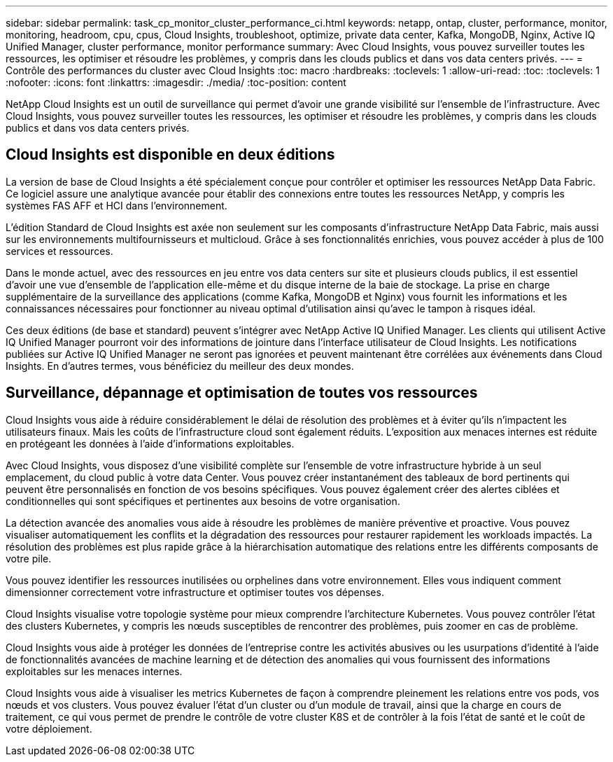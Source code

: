 ---
sidebar: sidebar 
permalink: task_cp_monitor_cluster_performance_ci.html 
keywords: netapp, ontap, cluster, performance, monitor, monitoring, headroom, cpu, cpus, Cloud Insights, troubleshoot, optimize, private data center, Kafka, MongoDB, Nginx, Active IQ Unified Manager, cluster performance, monitor performance 
summary: Avec Cloud Insights, vous pouvez surveiller toutes les ressources, les optimiser et résoudre les problèmes, y compris dans les clouds publics et dans vos data centers privés. 
---
= Contrôle des performances du cluster avec Cloud Insights
:toc: macro
:hardbreaks:
:toclevels: 1
:allow-uri-read: 
:toc: 
:toclevels: 1
:nofooter: 
:icons: font
:linkattrs: 
:imagesdir: ./media/
:toc-position: content


[role="lead"]
NetApp Cloud Insights est un outil de surveillance qui permet d'avoir une grande visibilité sur l'ensemble de l'infrastructure. Avec Cloud Insights, vous pouvez surveiller toutes les ressources, les optimiser et résoudre les problèmes, y compris dans les clouds publics et dans vos data centers privés.



== Cloud Insights est disponible en deux éditions

La version de base de Cloud Insights a été spécialement conçue pour contrôler et optimiser les ressources NetApp Data Fabric. Ce logiciel assure une analytique avancée pour établir des connexions entre toutes les ressources NetApp, y compris les systèmes FAS AFF et HCI dans l'environnement.

L'édition Standard de Cloud Insights est axée non seulement sur les composants d'infrastructure NetApp Data Fabric, mais aussi sur les environnements multifournisseurs et multicloud. Grâce à ses fonctionnalités enrichies, vous pouvez accéder à plus de 100 services et ressources.

Dans le monde actuel, avec des ressources en jeu entre vos data centers sur site et plusieurs clouds publics, il est essentiel d'avoir une vue d'ensemble de l'application elle-même et du disque interne de la baie de stockage. La prise en charge supplémentaire de la surveillance des applications (comme Kafka, MongoDB et Nginx) vous fournit les informations et les connaissances nécessaires pour fonctionner au niveau optimal d'utilisation ainsi qu'avec le tampon à risques idéal.

Ces deux éditions (de base et standard) peuvent s'intégrer avec NetApp Active IQ Unified Manager. Les clients qui utilisent Active IQ Unified Manager pourront voir des informations de jointure dans l'interface utilisateur de Cloud Insights. Les notifications publiées sur Active IQ Unified Manager ne seront pas ignorées et peuvent maintenant être corrélées aux événements dans Cloud Insights. En d'autres termes, vous bénéficiez du meilleur des deux mondes.



== Surveillance, dépannage et optimisation de toutes vos ressources

Cloud Insights vous aide à réduire considérablement le délai de résolution des problèmes et à éviter qu'ils n'impactent les utilisateurs finaux. Mais les coûts de l'infrastructure cloud sont également réduits. L'exposition aux menaces internes est réduite en protégeant les données à l'aide d'informations exploitables.

Avec Cloud Insights, vous disposez d'une visibilité complète sur l'ensemble de votre infrastructure hybride à un seul emplacement, du cloud public à votre data Center. Vous pouvez créer instantanément des tableaux de bord pertinents qui peuvent être personnalisés en fonction de vos besoins spécifiques. Vous pouvez également créer des alertes ciblées et conditionnelles qui sont spécifiques et pertinentes aux besoins de votre organisation.

La détection avancée des anomalies vous aide à résoudre les problèmes de manière préventive et proactive. Vous pouvez visualiser automatiquement les conflits et la dégradation des ressources pour restaurer rapidement les workloads impactés. La résolution des problèmes est plus rapide grâce à la hiérarchisation automatique des relations entre les différents composants de votre pile.

Vous pouvez identifier les ressources inutilisées ou orphelines dans votre environnement. Elles vous indiquent comment dimensionner correctement votre infrastructure et optimiser toutes vos dépenses.

Cloud Insights visualise votre topologie système pour mieux comprendre l'architecture Kubernetes. Vous pouvez contrôler l'état des clusters Kubernetes, y compris les nœuds susceptibles de rencontrer des problèmes, puis zoomer en cas de problème.

Cloud Insights vous aide à protéger les données de l'entreprise contre les activités abusives ou les usurpations d'identité à l'aide de fonctionnalités avancées de machine learning et de détection des anomalies qui vous fournissent des informations exploitables sur les menaces internes.

Cloud Insights vous aide à visualiser les metrics Kubernetes de façon à comprendre pleinement les relations entre vos pods, vos nœuds et vos clusters. Vous pouvez évaluer l'état d'un cluster ou d'un module de travail, ainsi que la charge en cours de traitement, ce qui vous permet de prendre le contrôle de votre cluster K8S et de contrôler à la fois l'état de santé et le coût de votre déploiement.
